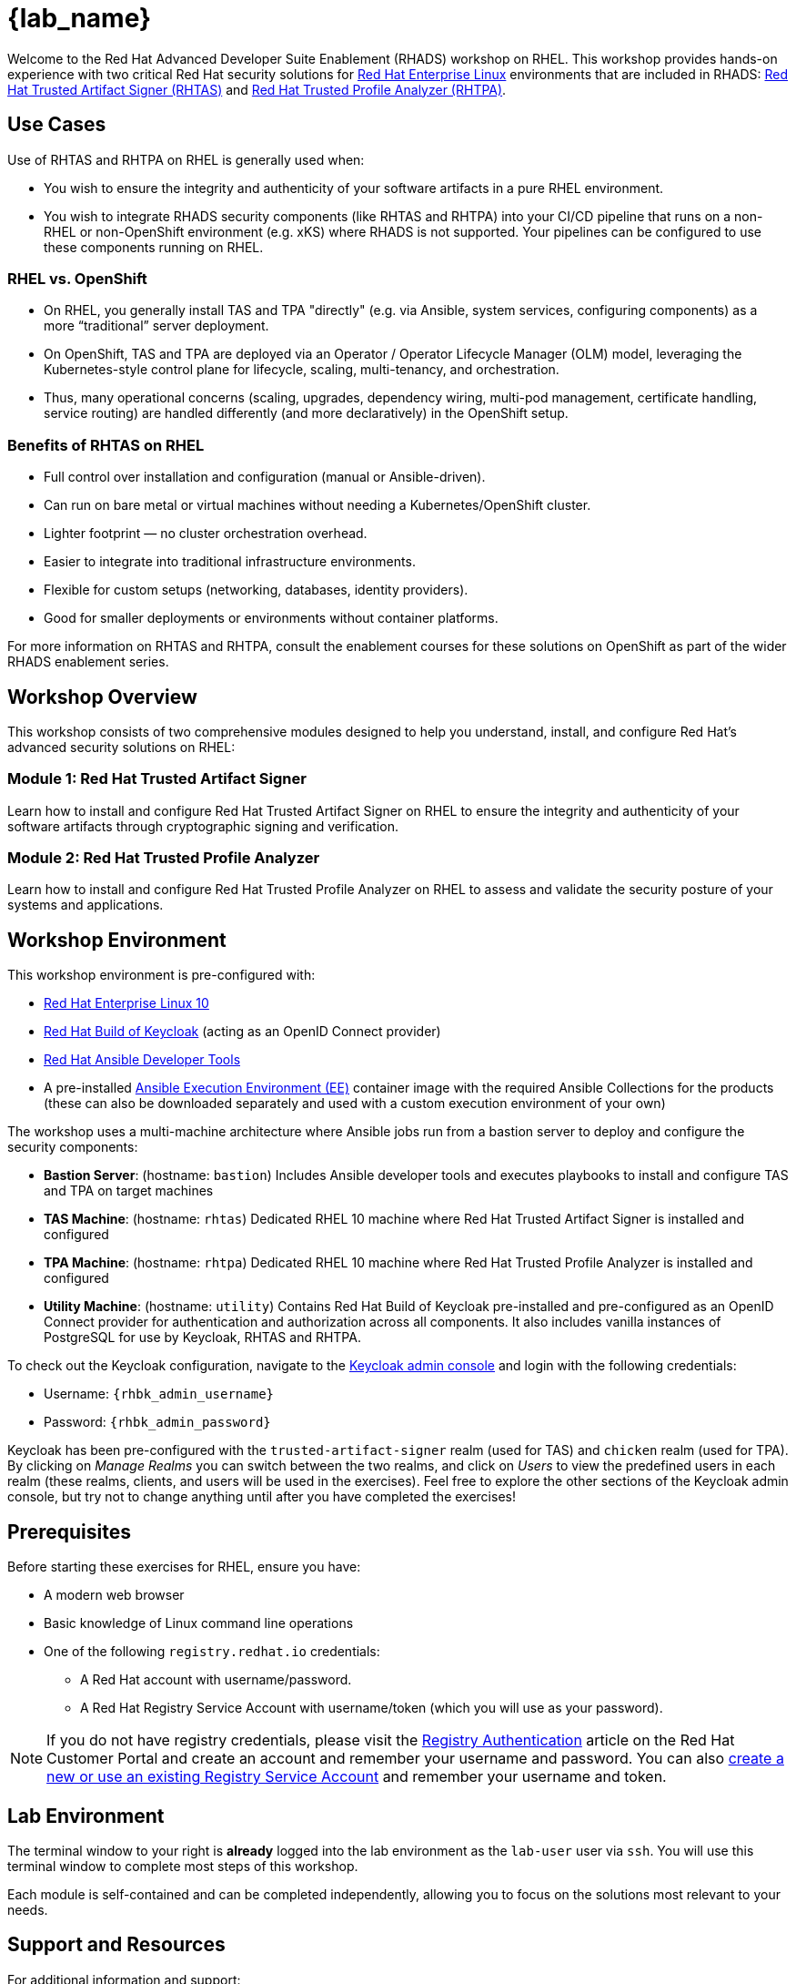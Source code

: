 = {lab_name}

Welcome to the Red Hat Advanced Developer Suite Enablement (RHADS) workshop on RHEL. This workshop provides hands-on experience with two critical Red Hat security solutions for https://www.redhat.com/en/technologies/linux-platforms/enterprise-linux[Red Hat Enterprise Linux^] environments that are included in RHADS: https://developers.redhat.com/products/trusted-artifact-signer/overview[Red Hat Trusted Artifact Signer (RHTAS)^] and https://developers.redhat.com/products/trusted-profile-analyzer/overview[Red Hat Trusted Profile Analyzer (RHTPA)^]. 

== Use Cases

Use of RHTAS and RHTPA on RHEL is generally used when:

* You wish to ensure the integrity and authenticity of your software artifacts in a pure RHEL environment.
* You wish to integrate RHADS security components (like RHTAS and RHTPA) into your CI/CD pipeline that runs on a non-RHEL or non-OpenShift environment (e.g. xKS) where RHADS is not supported. Your pipelines can be configured to use these components running on RHEL.

=== RHEL vs. OpenShift

* On RHEL, you generally install TAS and TPA "directly" (e.g. via Ansible, system services, configuring components) as a more “traditional” server deployment.

* On OpenShift, TAS and TPA are deployed via an Operator / Operator Lifecycle Manager (OLM) model, leveraging the Kubernetes-style control plane for lifecycle, scaling, multi-tenancy, and orchestration.

* Thus, many operational concerns (scaling, upgrades, dependency wiring, multi-pod management, certificate handling, service routing) are handled differently (and more declaratively) in the OpenShift setup.

=== Benefits of RHTAS on RHEL

* Full control over installation and configuration (manual or Ansible-driven).
* Can run on bare metal or virtual machines without needing a Kubernetes/OpenShift cluster.
* Lighter footprint — no cluster orchestration overhead.
* Easier to integrate into traditional infrastructure environments.
* Flexible for custom setups (networking, databases, identity providers).
* Good for smaller deployments or environments without container platforms.

For more information on RHTAS and RHTPA, consult the enablement courses for these solutions on OpenShift as part of the wider RHADS enablement series.

== Workshop Overview

This workshop consists of two comprehensive modules designed to help you understand, install, and configure Red Hat's advanced security solutions on RHEL:

=== Module 1: Red Hat Trusted Artifact Signer
Learn how to install and configure Red Hat Trusted Artifact Signer on RHEL to ensure the integrity and authenticity of your software artifacts through cryptographic signing and verification.

=== Module 2: Red Hat Trusted Profile Analyzer  
Learn how to install and configure Red Hat Trusted Profile Analyzer on RHEL to assess and validate the security posture of your systems and applications.

== Workshop Environment

This workshop environment is pre-configured with:

* https://www.redhat.com/en/technologies/linux-platforms/enterprise-linux-10[Red Hat Enterprise Linux 10^]
* https://access.redhat.com/products/red-hat-build-of-keycloak/[Red Hat Build of Keycloak^] (acting as an OpenID Connect provider)
* https://www.redhat.com/en/technologies/management/ansible[Red Hat Ansible Developer Tools^]
* A pre-installed https://docs.ansible.com/ansible/latest/getting_started_ee/index.html[Ansible Execution Environment (EE)^] container image with the required Ansible Collections for the products (these can also be downloaded separately and used with a custom execution environment of your own)

The workshop uses a multi-machine architecture where Ansible jobs run from a bastion server to deploy and configure the security components:

* **Bastion Server**: (hostname: `bastion`) Includes Ansible developer tools and executes playbooks to install and configure TAS and TPA on target machines
* **TAS Machine**: (hostname: `rhtas`) Dedicated RHEL 10 machine where Red Hat Trusted Artifact Signer is installed and configured
* **TPA Machine**: (hostname: `rhtpa`) Dedicated RHEL 10 machine where Red Hat Trusted Profile Analyzer is installed and configured  
* **Utility Machine**: (hostname: `utility`) Contains Red Hat Build of Keycloak pre-installed and pre-configured as an OpenID Connect provider for authentication and authorization across all components. It also includes vanilla instances of PostgreSQL for use by Keycloak, RHTAS and RHTPA.

To check out the Keycloak configuration, navigate to the https://rhbk.{base_hostname}[Keycloak admin console^] and login with the following credentials:

* Username: `{rhbk_admin_username}`
* Password: `{rhbk_admin_password}`

Keycloak has been pre-configured with the `trusted-artifact-signer` realm (used for TAS) and `chicken` realm (used for TPA). By clicking on _Manage Realms_ you can switch between the two realms, and click on _Users_  to view the predefined users in each realm (these realms, clients, and users will be used in the exercises). Feel free to explore the other sections of the Keycloak admin console, but try not to change anything until after you have completed the exercises!

== Prerequisites

Before starting these exercises for RHEL, ensure you have:

* A modern web browser
* Basic knowledge of Linux command line operations
* One of the following `registry.redhat.io` credentials:
** A Red Hat account with username/password.
** A Red Hat Registry Service Account with username/token (which you will use as your password).

[NOTE]
====
If you do not have registry credentials, please visit the https://access.redhat.com/articles/RegistryAuthentication[Registry Authentication^] article on the Red Hat Customer Portal and create an account and remember your username and password. You can also https://access.redhat.com/terms-based-registry/create[create a new or use an existing Registry Service Account^] and remember your username and token.
====

== Lab Environment

The terminal window to your right is *already* logged into the lab environment as the `lab-user` user via `ssh`. 
You will use this terminal window to complete most steps of this workshop.

Each module is self-contained and can be completed independently, allowing you to focus on the solutions most relevant to your needs.

== Support and Resources

For additional information and support:

* https://docs.redhat.com/en/documentation/red_hat_trusted_artifact_signer[Red Hat Trusted Artifact Signer Documentation^]
* https://docs.redhat.com/en/documentation/red_hat_trusted_profile_analyzer[Red Hat Trusted Profile Analyzer Documentation^]  
* https://access.redhat.com[Red Hat Customer Portal^]
